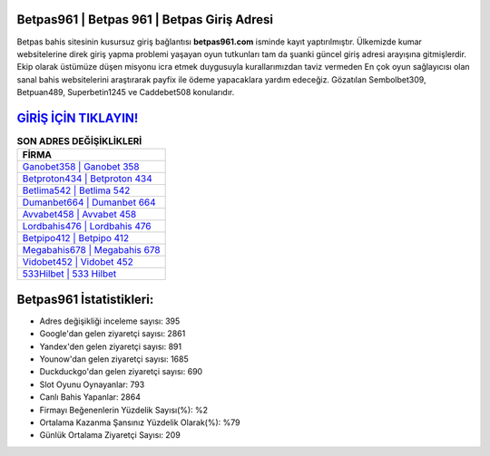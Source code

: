 ﻿Betpas961 | Betpas 961 | Betpas Giriş Adresi
===================================

.. image:: images/betpas-giris.jpg
   :width: 600
   
Betpas bahis sitesinin kusursuz giriş bağlantısı **betpas961.com** isminde kayıt yaptırılmıştır. Ülkemizde kumar websitelerine direk giriş yapma problemi yaşayan oyun tutkunları tam da şuanki güncel giriş adresi arayışına gitmişlerdir. Ekip olarak üstümüze düşen misyonu icra etmek duygusuyla kurallarımızdan taviz vermeden En çok oyun sağlayıcısı olan sanal bahis websitelerini araştırarak payfix ile ödeme yapacaklara yardım edeceğiz. Gözatılan Sembolbet309, Betpuan489, Superbetin1245 ve Caddebet508 konularıdır.

`GİRİŞ İÇİN TIKLAYIN! <https://uclck.me/gonow>`_
==============

.. list-table:: **SON ADRES DEĞİŞİKLİKLERİ**
   :widths: 100
   :header-rows: 1

   * - FİRMA
   * - `Ganobet358 | Ganobet 358 <ganobet358-ganobet-358-ganobet-giris-adresi.html>`_
   * - `Betproton434 | Betproton 434 <betproton434-betproton-434-betproton-giris-adresi.html>`_
   * - `Betlima542 | Betlima 542 <betlima542-betlima-542-betlima-giris-adresi.html>`_	 
   * - `Dumanbet664 | Dumanbet 664 <dumanbet664-dumanbet-664-dumanbet-giris-adresi.html>`_	 
   * - `Avvabet458 | Avvabet 458 <avvabet458-avvabet-458-avvabet-giris-adresi.html>`_ 
   * - `Lordbahis476 | Lordbahis 476 <lordbahis476-lordbahis-476-lordbahis-giris-adresi.html>`_
   * - `Betpipo412 | Betpipo 412 <betpipo412-betpipo-412-betpipo-giris-adresi.html>`_	 
   * - `Megabahis678 | Megabahis 678 <megabahis678-megabahis-678-megabahis-giris-adresi.html>`_
   * - `Vidobet452 | Vidobet 452 <vidobet452-vidobet-452-vidobet-giris-adresi.html>`_
   * - `533Hilbet | 533 Hilbet <533hilbet-533-hilbet-hilbet-giris-adresi.html>`_
	 
Betpas961 İstatistikleri:
===================================	 
* Adres değişikliği inceleme sayısı: 395
* Google'dan gelen ziyaretçi sayısı: 2861
* Yandex'den gelen ziyaretçi sayısı: 891
* Younow'dan gelen ziyaretçi sayısı: 1685
* Duckduckgo'dan gelen ziyaretçi sayısı: 690
* Slot Oyunu Oynayanlar: 793
* Canlı Bahis Yapanlar: 2864
* Firmayı Beğenenlerin Yüzdelik Sayısı(%): %2
* Ortalama Kazanma Şansınız Yüzdelik Olarak(%): %79
* Günlük Ortalama Ziyaretçi Sayısı: 209
